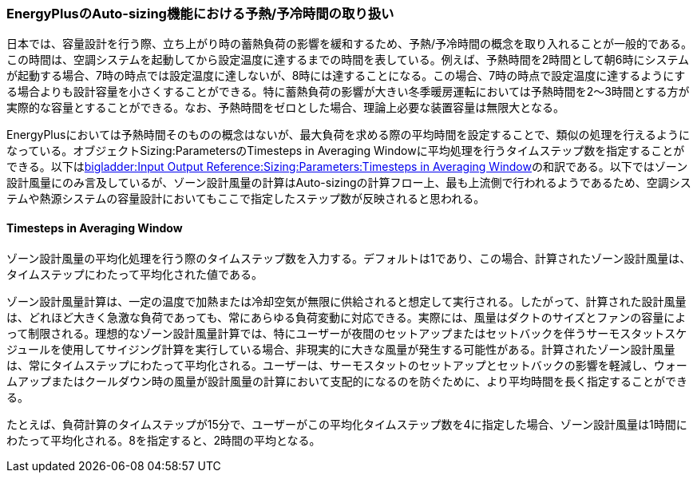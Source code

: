 // preheating

=== EnergyPlusのAuto-sizing機能における予熱/予冷時間の取り扱い
日本では、容量設計を行う際、立ち上がり時の蓄熱負荷の影響を緩和するため、予熱/予冷時間の概念を取り入れることが一般的である。この時間は、空調システムを起動してから設定温度に達するまでの時間を表している。例えば、予熱時間を2時間として朝6時にシステムが起動する場合、7時の時点では設定温度に達しないが、8時には達することになる。この場合、7時の時点で設定温度に達するようにする場合よりも設計容量を小さくすることができる。特に蓄熱負荷の影響が大きい冬季暖房運転においては予熱時間を2〜3時間とする方が実際的な容量とすることができる。なお、予熱時間をゼロとした場合、理論上必要な装置容量は無限大となる。

EnergyPlusにおいては予熱時間そのものの概念はないが、最大負荷を求める際の平均時間を設定することで、類似の処理を行えるようになっている。オブジェクトSizing:ParametersのTimesteps in Averaging Windowに平均処理を行うタイムステップ数を指定することができる。以下はlink:https://bigladdersoftware.com/epx/docs/9-4/input-output-reference/group-design-objects.html#sizingparameters[bigladder:Input Output Reference:Sizing:Parameters:Timesteps in Averaging Window]の和訳である。以下ではゾーン設計風量にのみ言及しているが、ゾーン設計風量の計算はAuto-sizingの計算フロー上、最も上流側で行われるようであるため、空調システムや熱源システムの容量設計においてもここで指定したステップ数が反映されると思われる。

==== Timesteps in Averaging Window
ゾーン設計風量の平均化処理を行う際のタイムステップ数を入力する。デフォルトは1であり、この場合、計算されたゾーン設計風量は、タイムステップにわたって平均化された値である。

ゾーン設計風量計算は、一定の温度で加熱または冷却空気が無限に供給されると想定して実行される。したがって、計算された設計風量は、どれほど大きく急激な負荷であっても、常にあらゆる負荷変動に対応できる。実際には、風量はダクトのサイズとファンの容量によって制限される。理想的なゾーン設計風量計算では、特にユーザーが夜間のセットアップまたはセットバックを伴うサーモスタットスケジュールを使用してサイジング計算を実行している場合、非現実的に大きな風量が発生する可能性がある。計算されたゾーン設計風量は、常にタイムステップにわたって平均化される。ユーザーは、サーモスタットのセットアップとセットバックの影響を軽減し、ウォームアップまたはクールダウン時の風量が設計風量の計算において支配的になるのを防ぐために、より平均時間を長く指定することができる。

たとえば、負荷計算のタイムステップが15分で、ユーザーがこの平均化タイムステップ数を4に指定した場合、ゾーン設計風量は1時間にわたって平均化される。8を指定すると、2時間の平均となる。


